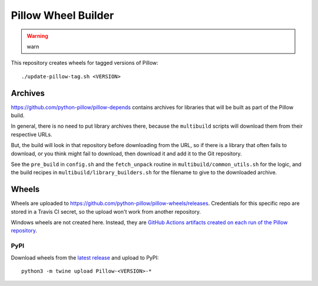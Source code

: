 Pillow Wheel Builder
====================

.. warning:: 

    warn

This repository creates wheels for tagged versions of Pillow::

    ./update-pillow-tag.sh <VERSION>

.. image:: https://github.com/python-pillow/pillow-wheels/workflows/Lint/badge.svg
   :target: https://github.com/python-pillow/pillow-wheels/actions/workflows/lint.yml
   :alt: GitHub Actions build status (Lint)

.. image:: https://github.com/python-pillow/pillow-wheels/workflows/Wheels/badge.svg
   :target: https://github.com/python-pillow/pillow-wheels/actions/workflows/wheels.yml
   :alt: GitHub Actions build status (Wheels)

.. image:: https://img.shields.io/travis/com/python-pillow/pillow-wheels/main.svg
   :target: https://app.travis-ci.com/github/python-pillow/pillow-wheels
   :alt: Travis CI build status

Archives
--------

https://github.com/python-pillow/pillow-depends contains archives for libraries
that will be built as part of the Pillow build.

In general, there is no need to put library archives there, because the
``multibuild`` scripts will download them from their respective URLs.

But, the build will look in that repository before downloading from the
URL, so if there is a library that often fails to download, or you think might
fail to download, then download it and add it to the Git repository.

See the ``pre_build`` in ``config.sh`` and the ``fetch_unpack`` routine in
``multibuild/common_utils.sh`` for the logic, and the build recipes in
``multibuild/library_builders.sh`` for the filename to give to the downloaded
archive.

Wheels
------

Wheels are uploaded to https://github.com/python-pillow/pillow-wheels/releases.
Credentials for this specific repo are stored in a Travis CI secret, so the upload
won't work from another repository.

Windows wheels are not created here. Instead, they are
`GitHub Actions artifacts created on each run of the Pillow repository <https://github.com/python-pillow/Pillow/actions/workflows/test-windows.yml?query=branch%3Amain>`_.

PyPI
~~~~

Download wheels from the
`latest release <https://github.com/python-pillow/pillow-wheels/releases>`_ and upload
to PyPI::

    python3 -m twine upload Pillow-<VERSION>-*
